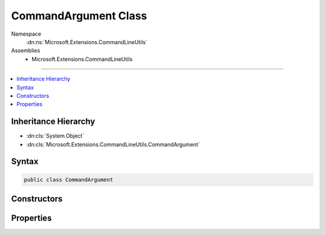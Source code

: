 

CommandArgument Class
=====================





Namespace
    :dn:ns:`Microsoft.Extensions.CommandLineUtils`
Assemblies
    * Microsoft.Extensions.CommandLineUtils

----

.. contents::
   :local:



Inheritance Hierarchy
---------------------


* :dn:cls:`System.Object`
* :dn:cls:`Microsoft.Extensions.CommandLineUtils.CommandArgument`








Syntax
------

.. code-block:: csharp

    public class CommandArgument








.. dn:class:: Microsoft.Extensions.CommandLineUtils.CommandArgument
    :hidden:

.. dn:class:: Microsoft.Extensions.CommandLineUtils.CommandArgument

Constructors
------------

.. dn:class:: Microsoft.Extensions.CommandLineUtils.CommandArgument
    :noindex:
    :hidden:

    
    .. dn:constructor:: Microsoft.Extensions.CommandLineUtils.CommandArgument.CommandArgument()
    
        
    
        
        .. code-block:: csharp
    
            public CommandArgument()
    

Properties
----------

.. dn:class:: Microsoft.Extensions.CommandLineUtils.CommandArgument
    :noindex:
    :hidden:

    
    .. dn:property:: Microsoft.Extensions.CommandLineUtils.CommandArgument.Description
    
        
        :rtype: System.String
    
        
        .. code-block:: csharp
    
            public string Description { get; set; }
    
    .. dn:property:: Microsoft.Extensions.CommandLineUtils.CommandArgument.MultipleValues
    
        
        :rtype: System.Boolean
    
        
        .. code-block:: csharp
    
            public bool MultipleValues { get; set; }
    
    .. dn:property:: Microsoft.Extensions.CommandLineUtils.CommandArgument.Name
    
        
        :rtype: System.String
    
        
        .. code-block:: csharp
    
            public string Name { get; set; }
    
    .. dn:property:: Microsoft.Extensions.CommandLineUtils.CommandArgument.Value
    
        
        :rtype: System.String
    
        
        .. code-block:: csharp
    
            public string Value { get; }
    
    .. dn:property:: Microsoft.Extensions.CommandLineUtils.CommandArgument.Values
    
        
        :rtype: System.Collections.Generic.List<System.Collections.Generic.List`1>{System.String<System.String>}
    
        
        .. code-block:: csharp
    
            public List<string> Values { get; }
    

